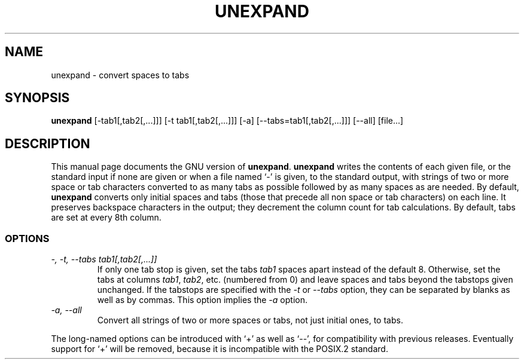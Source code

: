 .TH UNEXPAND 1
.SH NAME
unexpand \- convert spaces to tabs
.SH SYNOPSIS
.B unexpand
[\-tab1[,tab2[,...]]] [\-t tab1[,tab2[,...]]] [\-a]
[\-\-tabs=tab1[,tab2[,...]]] [\-\-all] [file...]
.SH DESCRIPTION
This manual page
documents the GNU version of
.BR unexpand .
.B unexpand
writes the contents of each given file, or the standard input if
none are given or when a file named `\-' is given, to the standard
output, with strings of two or more space or tab characters converted
to as many tabs as possible followed by as many spaces as are needed.
By default,
.B unexpand
converts only initial spaces and tabs (those that precede all non
space or tab characters) on each line.  It preserves
backspace characters in the output; they decrement the column count
for tab calculations.  By default, tabs are set at every 8th column.
.SS OPTIONS
.TP
.I "\-, \-t, \-\-tabs tab1[,tab2[,...]]"
If only one tab stop is given, set the tabs \fItab1\fP spaces apart
instead of the default 8.  Otherwise, set the tabs at columns
\fItab1\fP, \fItab2\fP, etc. (numbered from 0) and leave spaces and
tabs beyond the tabstops given unchanged.  If the tabstops are
specified with the
.I \-t
or
.I \-\-tabs
option, they can be separated by blanks as well as by commas.
This option implies the
.I \-a
option.
.TP
.I "\-a, \-\-all"
Convert all strings of two or more spaces or tabs, not just initial
ones, to tabs.
.PP
The long-named options can be introduced with `+' as well as `\-\-',
for compatibility with previous releases.  Eventually support for `+'
will be removed, because it is incompatible with the POSIX.2 standard.
